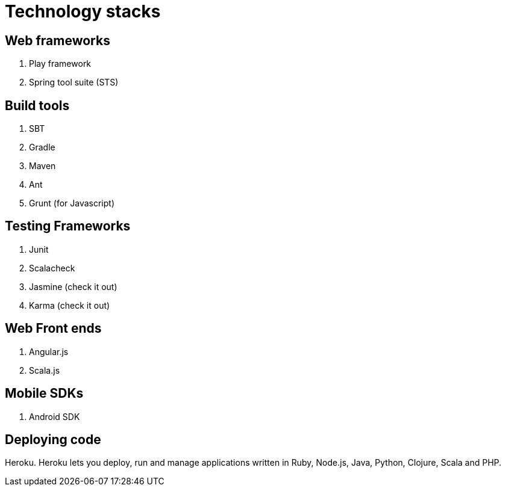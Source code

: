 = Technology stacks

== Web frameworks 
. Play framework
. Spring tool suite (STS)

  
== Build tools
. SBT
. Gradle
. Maven
. Ant
. Grunt (for Javascript)

== Testing Frameworks
. Junit
. Scalacheck
. Jasmine (check it out)
. Karma (check it out)

== Web Front ends
. Angular.js
. Scala.js


== Mobile SDKs
. Android SDK

== Deploying code
Heroku. Heroku lets you deploy, run and manage applications written in Ruby, Node.js, Java, Python, Clojure, Scala and PHP.


